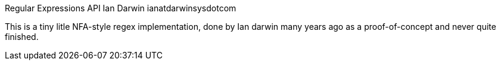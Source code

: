 Regular Expressions API
Ian Darwin ianatdarwinsysdotcom

This is a tiny litle NFA-style regex implementation,
done by Ian darwin many years ago as a proof-of-concept
and never quite finished.
